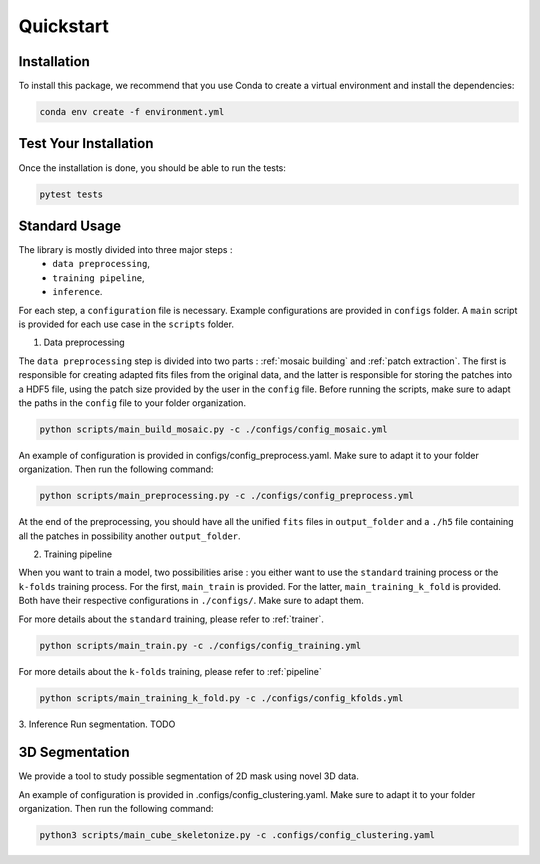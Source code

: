 Quickstart
==========


Installation
------------

To install this package, we recommend that you use Conda to create a virtual environment and install the dependencies:

.. code-block:: bash

    conda env create -f environment.yml

Test Your Installation
----------------------

Once the installation is done, you should be able to run the tests:

.. code-block:: bash

    pytest tests

Standard Usage
--------------

The library is mostly divided into three major steps : 
    - ``data preprocessing``,
    - ``training pipeline``,
    - ``inference``. 
    
For each step, a ``configuration`` file is necessary. Example configurations are provided in ``configs`` folder. A ``main`` script is provided for each use case in the ``scripts`` folder.

1. Data preprocessing

The ``data preprocessing`` step is divided into two parts : :ref:`mosaic building` and :ref:`patch extraction`. The first is responsible for creating adapted fits files from the original data, and the latter is responsible for storing the patches 
into a HDF5 file, using the patch size provided by the user in the ``config`` file. Before running the scripts, make sure to adapt the paths in the ``config`` file to your folder organization.

.. code-block:: bash

    python scripts/main_build_mosaic.py -c ./configs/config_mosaic.yml

An example of configuration is provided in configs/config_preprocess.yaml. Make sure to adapt it to your folder organization. Then run the following command:

.. code-block:: bash

    python scripts/main_preprocessing.py -c ./configs/config_preprocess.yml

At the end of the preprocessing, you should have all the unified ``fits`` files in ``output_folder`` and a ``./h5`` file containing all the patches in possibility another ``output_folder``.

2. Training pipeline

When you want to train a model, two possibilities arise : you either want to use the ``standard`` training process or the ``k-folds`` training process. For the first, ``main_train`` is provided. For the latter, ``main_training_k_fold`` is provided. 
Both have their respective configurations in ``./configs/``. Make sure to adapt them.

For more details about the ``standard`` training, please refer to :ref:`trainer`.

.. code-block:: bash

    python scripts/main_train.py -c ./configs/config_training.yml


For more details about the ``k-folds`` training, please refer to :ref:`pipeline`

.. code-block:: bash

    python scripts/main_training_k_fold.py -c ./configs/config_kfolds.yml


3. Inference
Run segmentation. TODO


3D Segmentation
---------------
    
We provide a tool to study possible segmentation of 2D mask using novel 3D data.

An example of configuration is provided in .configs/config_clustering.yaml. Make sure to adapt it to your folder organization. Then run the following command:

.. code-block:: bash

   python3 scripts/main_cube_skeletonize.py -c .configs/config_clustering.yaml